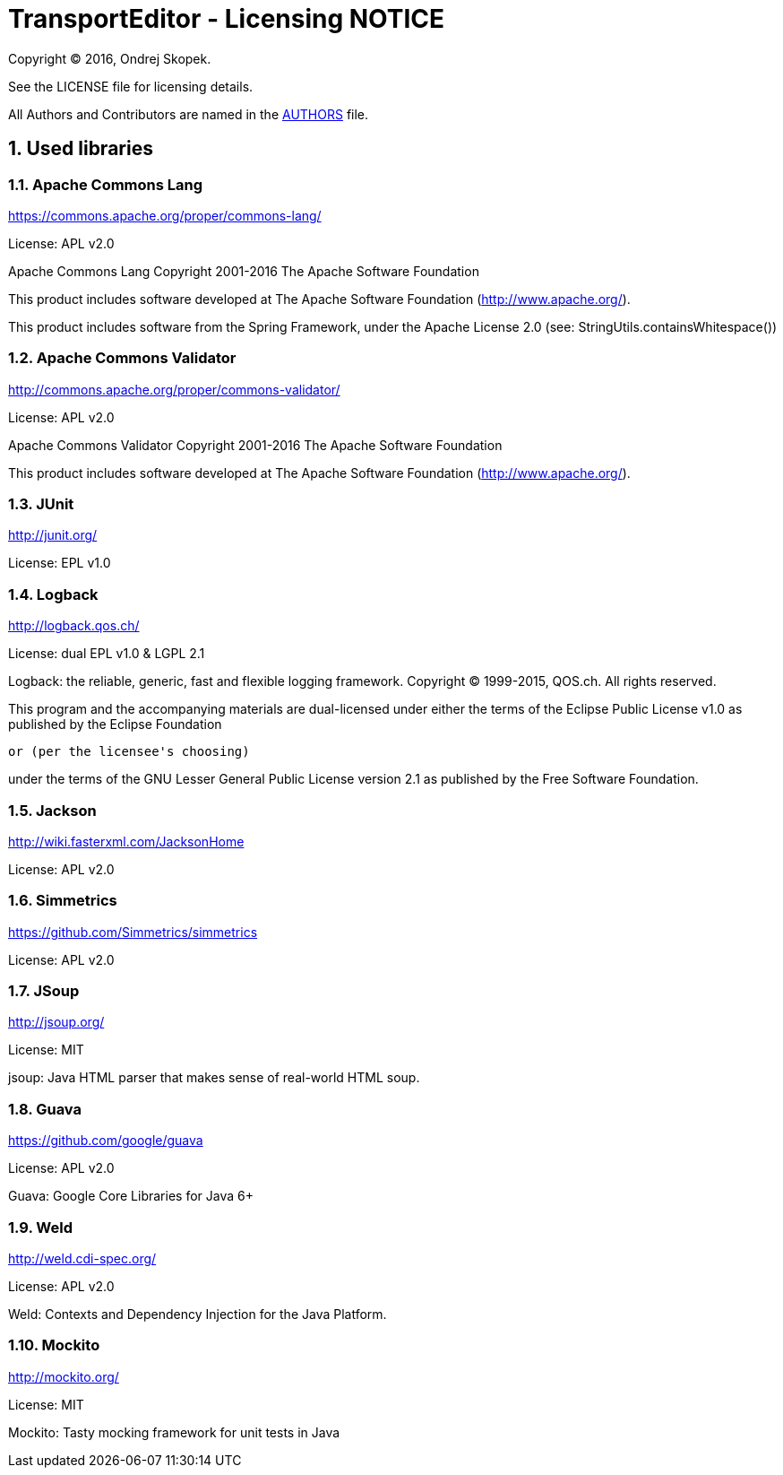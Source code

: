 = TransportEditor - Licensing NOTICE
:numbered:

Copyright (C) 2016, Ondrej Skopek.

See the LICENSE file for licensing details.

All Authors and Contributors are named in the link:AUTHORS.html[AUTHORS] file.

== Used libraries

=== Apache Commons Lang

https://commons.apache.org/proper/commons-lang/

License: APL v2.0

Apache Commons Lang
Copyright 2001-2016 The Apache Software Foundation

This product includes software developed at
The Apache Software Foundation (http://www.apache.org/).

This product includes software from the Spring Framework,
under the Apache License 2.0 (see: StringUtils.containsWhitespace())

=== Apache Commons Validator

http://commons.apache.org/proper/commons-validator/

License: APL v2.0

Apache Commons Validator
Copyright 2001-2016 The Apache Software Foundation

This product includes software developed at
The Apache Software Foundation (http://www.apache.org/).

=== JUnit

http://junit.org/

License: EPL v1.0

=== Logback

http://logback.qos.ch/

License: dual EPL v1.0 & LGPL 2.1

Logback: the reliable, generic, fast and flexible logging framework.
Copyright (C) 1999-2015, QOS.ch. All rights reserved.

This program and the accompanying materials are dual-licensed under
either the terms of the Eclipse Public License v1.0 as published by
the Eclipse Foundation

  or (per the licensee's choosing)

under the terms of the GNU Lesser General Public License version 2.1
as published by the Free Software Foundation.

=== Jackson

http://wiki.fasterxml.com/JacksonHome

License: APL v2.0

=== Simmetrics

https://github.com/Simmetrics/simmetrics

License: APL v2.0

=== JSoup

http://jsoup.org/

License: MIT

jsoup: Java HTML parser that makes sense of real-world HTML soup.

=== Guava

https://github.com/google/guava

License: APL v2.0

Guava: Google Core Libraries for Java 6+

=== Weld

http://weld.cdi-spec.org/

License: APL v2.0

Weld: Contexts and Dependency Injection for the Java Platform.

=== Mockito

http://mockito.org/

License: MIT

Mockito: Tasty mocking framework for unit tests in Java
